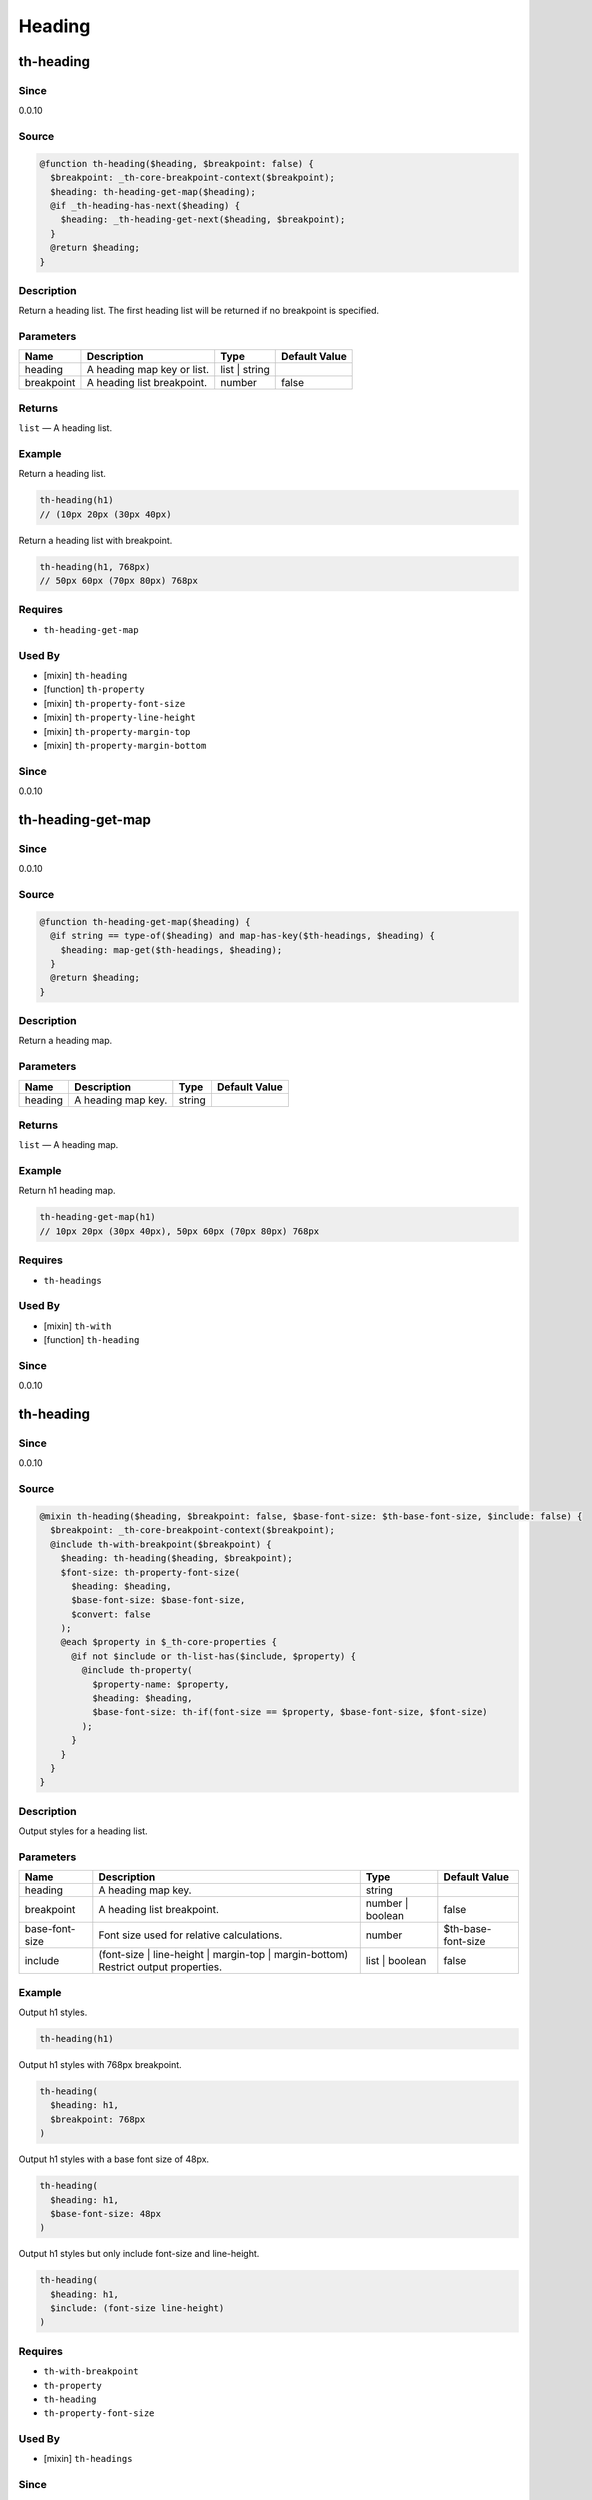 Heading
=======

th-heading
----------

Since
~~~~~

0.0.10

Source
~~~~~~

.. code-block:: scss

	@function th-heading($heading, $breakpoint: false) { 
	  $breakpoint: _th-core-breakpoint-context($breakpoint);
	  $heading: th-heading-get-map($heading);
	  @if _th-heading-has-next($heading) {
	    $heading: _th-heading-get-next($heading, $breakpoint);
	  }
	  @return $heading;
	}

Description
~~~~~~~~~~~

Return a heading list. The first heading list will be returned
if no breakpoint is specified.

Parameters
~~~~~~~~~~

========================== ========================== ========================== ==========================
Name                       Description                Type                       Default Value             
========================== ========================== ========================== ==========================
heading                    A heading map key or list. list | string                                        
breakpoint                 A heading list breakpoint. number                     false                     
========================== ========================== ========================== ==========================

Returns
~~~~~~~

``list`` — A heading list.

Example
~~~~~~~

Return a heading list.

.. code-block:: scss

	th-heading(h1)
	// (10px 20px (30px 40px)

Return a heading list with breakpoint.

.. code-block:: scss

	th-heading(h1, 768px)
	// 50px 60px (70px 80px) 768px

Requires
~~~~~~~~

* ``th-heading-get-map``

Used By
~~~~~~~

* [mixin] ``th-heading``

* [function] ``th-property``

* [mixin] ``th-property-font-size``

* [mixin] ``th-property-line-height``

* [mixin] ``th-property-margin-top``

* [mixin] ``th-property-margin-bottom``

Since
~~~~~

0.0.10

th-heading-get-map
------------------

Since
~~~~~

0.0.10

Source
~~~~~~

.. code-block:: scss

	@function th-heading-get-map($heading) { 
	  @if string == type-of($heading) and map-has-key($th-headings, $heading) {
	    $heading: map-get($th-headings, $heading);
	  }
	  @return $heading;
	}

Description
~~~~~~~~~~~

Return a heading map.

Parameters
~~~~~~~~~~

================== ================== ================== ==================
Name               Description        Type               Default Value     
================== ================== ================== ==================
heading            A heading map key. string                               
================== ================== ================== ==================

Returns
~~~~~~~

``list`` — A heading map.

Example
~~~~~~~

Return h1 heading map.

.. code-block:: scss

	th-heading-get-map(h1)
	// 10px 20px (30px 40px), 50px 60px (70px 80px) 768px

Requires
~~~~~~~~

* ``th-headings``

Used By
~~~~~~~

* [mixin] ``th-with``

* [function] ``th-heading``

Since
~~~~~

0.0.10

th-heading
----------

Since
~~~~~

0.0.10

Source
~~~~~~

.. code-block:: scss

	@mixin th-heading($heading, $breakpoint: false, $base-font-size: $th-base-font-size, $include: false) { 
	  $breakpoint: _th-core-breakpoint-context($breakpoint);
	  @include th-with-breakpoint($breakpoint) {
	    $heading: th-heading($heading, $breakpoint);
	    $font-size: th-property-font-size(
	      $heading: $heading,
	      $base-font-size: $base-font-size,
	      $convert: false
	    );
	    @each $property in $_th-core-properties {
	      @if not $include or th-list-has($include, $property) {
	        @include th-property(
	          $property-name: $property,
	          $heading: $heading,
	          $base-font-size: th-if(font-size == $property, $base-font-size, $font-size)
	        );
	      }
	    }
	  }
	}

Description
~~~~~~~~~~~

Output styles for a heading list.

Parameters
~~~~~~~~~~

================================================================================== ================================================================================== ================================================================================== ==================================================================================
Name                                                                               Description                                                                        Type                                                                               Default Value                                                                     
================================================================================== ================================================================================== ================================================================================== ==================================================================================
heading                                                                            A heading map key.                                                                 string                                                                                                                                                               
breakpoint                                                                         A heading list breakpoint.                                                         number | boolean                                                                   false                                                                             
base-font-size                                                                     Font size used for relative calculations.                                          number                                                                             $th-base-font-size                                                                
include                                                                            (font-size | line-height | margin-top | margin-bottom) Restrict output properties. list | boolean                                                                     false                                                                             
================================================================================== ================================================================================== ================================================================================== ==================================================================================

Example
~~~~~~~

Output h1 styles.

.. code-block:: scss

	th-heading(h1)

Output h1 styles with 768px breakpoint.

.. code-block:: scss

	th-heading(
	  $heading: h1,
	  $breakpoint: 768px
	)

Output h1 styles with a base font size of 48px.

.. code-block:: scss

	th-heading(
	  $heading: h1,
	  $base-font-size: 48px
	)

Output h1 styles but only include font-size and line-height.

.. code-block:: scss

	th-heading(
	  $heading: h1,
	  $include: (font-size line-height)
	)

Requires
~~~~~~~~

* ``th-with-breakpoint``

* ``th-property``

* ``th-heading``

* ``th-property-font-size``

Used By
~~~~~~~

* [mixin] ``th-headings``

Since
~~~~~

0.0.10

th-headings
-----------

Since
~~~~~

0.0.10

Source
~~~~~~

.. code-block:: scss

	@mixin th-headings($heading, $base-font-size, $include: false) { 
	  $loop: 1;
	  @include _th-heading-loop($heading) {
	    @include th-heading(
	      $heading: $heading,
	      $base-font-size: $base-font-size,
	      $include: $include
	    );
	    $loop: $loop + 1;
	  }
	}

Description
~~~~~~~~~~~

Output styles for a heading across all breakpoints.

Parameters
~~~~~~~~~~

================================================================================== ================================================================================== ================================================================================== ==================================================================================
Name                                                                               Description                                                                        Type                                                                               Default Value                                                                     
================================================================================== ================================================================================== ================================================================================== ==================================================================================
heading                                                                            A heading map key or list.                                                         list | string                                                                                                                                                        
base-font-size                                                                     ($th-base-font-size) Font size used for relative calculations.                     number                                                                                                                                                               
include                                                                            (font-size | line-height | margin-top | margin-bottom) Restrict output properties. list | boolean                                                                     false                                                                             
================================================================================== ================================================================================== ================================================================================== ==================================================================================

Example
~~~~~~~

Output all h1 styles across all breakpoints.

.. code-block:: scss

	@include th-headings(h1)

Output font-size and line-height h1 styles across all breakpoints.

.. code-block:: scss

	th-headings(
	  $heading: h1,
	  $include: (font-size line-height)
	)

Requires
~~~~~~~~

* ``th-heading``

Since
~~~~~

0.0.10